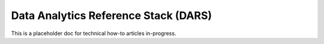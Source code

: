 .. _dars:

Data Analytics Reference Stack (DARS)
#####################################

This is a placeholder doc for technical how-to articles in-progress.

